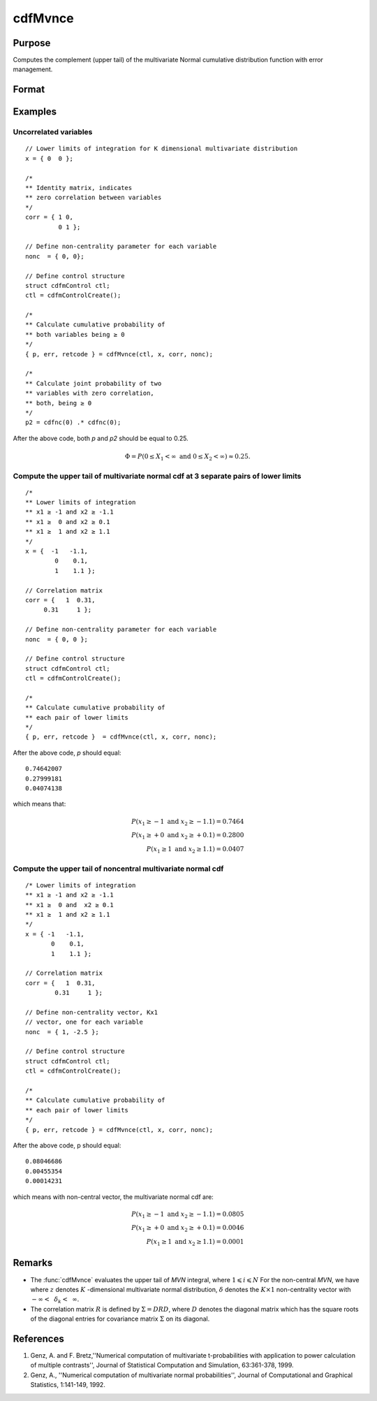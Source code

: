 
cdfMvnce
==============================================

Purpose
----------------
Computes the complement (upper tail) of the multivariate Normal cumulative distribution function with error management.

Format
----------------
.. function:: { y, err, retcode } = cdfMvnce(ctl, x, corr, nonc)

    :param ctl: instance of a :class:`cdfmControl` structure with members

        .. csv-table::
            :widths: auto

            "ctl.maxEvaluations", "scalar, maximum number of evaluations."
            "ctl.absErrorTolerance", "scalar, absolute error tolerance."
            "ctl.relErrorTolerance", "scalar, error tolerance."

    :type ctl: struct

    :param x: Lower limits at which to evaluate the complement of the multivariate normal cumulative distribution function. *x* must have K columns--one for each variable. If *x* has more than one row, each row will be treated as a separate set of upper limits.
    :type x: NxK matrix

    :param corr: correlation matrix.
    :type corr: KxK matrix

    :param nonc: non-centrality vector.
    :type nonc: Kx1 vector

    :return p: :math:`Pr(X ≥ x|corr, nonc)`. The probability in the upper tail of the multivariate normal cumulative distribution function for each corresponding set of limits in *x*.

    :rtype p: Nx1 vector

    :return err: estimates of absolute error.

    :rtype err: Nx1 vector

    :return retcode: return codes.

        .. csv-table::
            :widths: auto

            "0", "normal completion with :math:`err < ctl.absErrorTolerance`."
            "1", ":math:`err > ctl.absErrorTolerance` and ctl.maxEvaluations exceeded; increase *ctl.maxEvaluations* to decrease error."
            "2", ":math:`K > 100` or :math:`K < 1`"
            "3", "*R* not positive semi-definite."
            "missing", "*R* not properly defined."

    :rtype retcode: Nx1 vector

Examples
----------------

Uncorrelated variables
++++++++++++++++++++++

::

    // Lower limits of integration for K dimensional multivariate distribution
    x = { 0  0 };

    /*
    ** Identity matrix, indicates
    ** zero correlation between variables
    */
    corr = { 1 0,
             0 1 };

    // Define non-centrality parameter for each variable
    nonc  = { 0, 0};

    // Define control structure
    struct cdfmControl ctl;
    ctl = cdfmControlCreate();

    /*
    ** Calculate cumulative probability of
    ** both variables being ≥ 0
    */
    { p, err, retcode } = cdfMvnce(ctl, x, corr, nonc);

    /*
    ** Calculate joint probability of two
    ** variables with zero correlation,
    ** both, being ≥ 0
    */
    p2 = cdfnc(0) .* cdfnc(0);

After the above code, both *p* and *p2* should be equal to 0.25.

.. math::
    \Phi = P(0 \leq  X_1 < \infty \text{ and } 0 \leq X_2 < \infty) \approx 0.25.

Compute the upper tail of multivariate normal cdf at 3 separate pairs of lower limits
+++++++++++++++++++++++++++++++++++++++++++++++++++++++++++++++++++++++++++++++++++++

::

    /*
    ** Lower limits of integration
    ** x1 ≥ -1 and x2 ≥ -1.1
    ** x1 ≥  0 and x2 ≥ 0.1
    ** x1 ≥  1 and x2 ≥ 1.1
    */
    x = {  -1   -1.1,
            0    0.1,
            1    1.1 };

    // Correlation matrix
    corr = {   1  0.31,
         0.31     1 };

    // Define non-centrality parameter for each variable
    nonc  = { 0, 0 };

    // Define control structure
    struct cdfmControl ctl;
    ctl = cdfmControlCreate();

    /*
    ** Calculate cumulative probability of
    ** each pair of lower limits
    */
    { p, err, retcode }  = cdfMvnce(ctl, x, corr, nonc);

After the above code, *p* should equal:

::

    0.74642007
    0.27999181
    0.04074138

which means that:

.. math::
    P(x_1 \geq -1 \text{ and } x_2 \geq -1.1) = 0.7464\\
    P(x_1 \geq +0 \text{ and } x_2 \geq +0.1) = 0.2800\\
    P(x_1 \geq 1 \text{ and } x_2 \geq 1.1) = 0.0407

Compute the upper tail of noncentral multivariate normal cdf
+++++++++++++++++++++++++++++++++++++++++++++++++++++++++++++

::

    /* Lower limits of integration
    ** x1 ≥ -1 and x2 ≥ -1.1
    ** x1 ≥  0 and  x2 ≥ 0.1
    ** x1 ≥  1 and x2 ≥ 1.1
    */
    x = { -1   -1.1,
           0    0.1,
           1    1.1 };

    // Correlation matrix
    corr = {   1  0.31,
            0.31     1 };

    // Define non-centrality vector, Kx1
    // vector, one for each variable
    nonc  = { 1, -2.5 };

    // Define control structure
    struct cdfmControl ctl;
    ctl = cdfmControlCreate();

    /*
    ** Calculate cumulative probability of
    ** each pair of lower limits
    */
    { p, err, retcode } = cdfMvnce(ctl, x, corr, nonc);

After the above code, p should equal:

::

    0.08046686
    0.00455354
    0.00014231

which means with non-central vector, the multivariate normal cdf are:

.. math::
    P(x_1 \geq -1 \text{ and } x_2 \geq -1.1) = 0.0805\\
    P(x_1 \geq +0 \text{ and } x_2 \geq +0.1) = 0.0046\\
    P(x_1 \geq 1 \text{ and } x_2 \geq 1.1) = 0.0001

Remarks
------------

-  The :func:`cdfMvnce` evaluates the upper tail of *MVN* integral, where :math:`1\leqslant i \leqslant N` For the non-central *MVN*, we have where :math:`z` denotes :math:`K` -dimensional multivariate normal distribution, :math:`\delta` denotes the :math:`K \times 1` non-centrality vector with :math:`-\infty<\:\ \delta_k <\:\ \infty`.

-  The correlation matrix :math:`R` is defined by :math:`\Sigma = DRD`, where :math:`D` denotes the diagonal matrix which has the square roots of the diagonal entries for covariance matrix :math:`\Sigma` on its diagonal.

References
------------

#. Genz, A. and F. Bretz,''Numerical computation of multivariate
   t-probabilities with application to power calculation of multiple
   contrasts'', Journal of Statistical Computation and Simulation,
   63:361-378, 1999.

#. Genz, A., ''Numerical computation of multivariate normal
   probabilities'', Journal of Computational and Graphical Statistics,
   1:141-149, 1992.

.. seealso:: Functions :func:`cdfMvn2e`, :func:`cdfMvnce`, :func:`cdfMvte`
